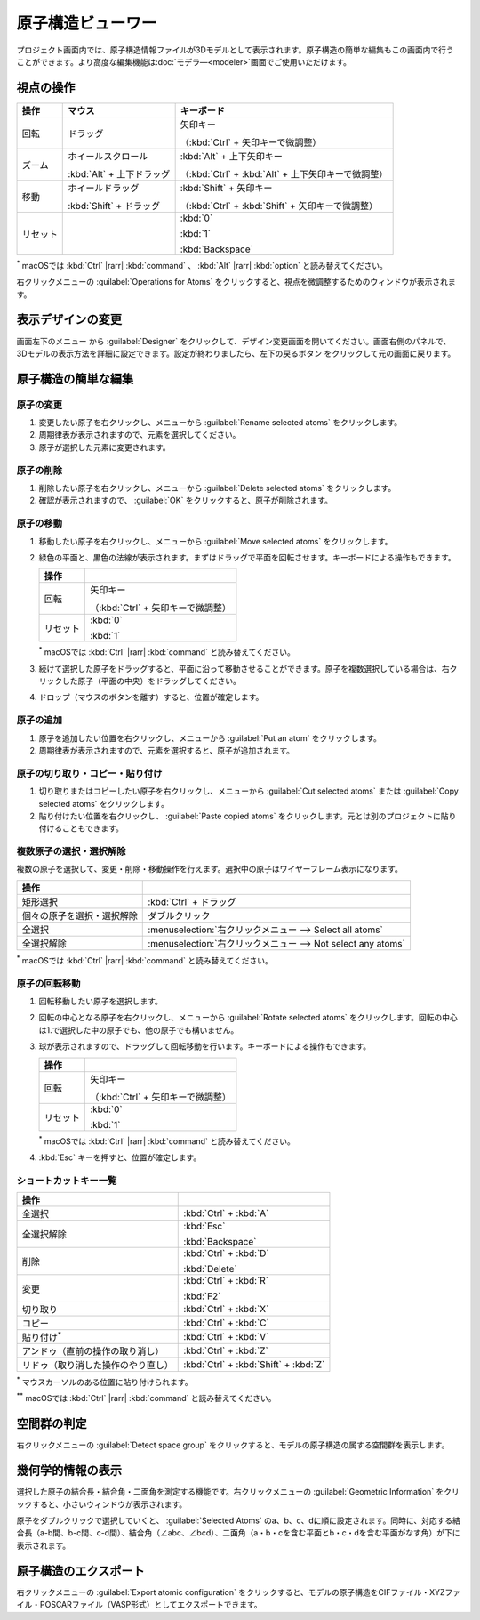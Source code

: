 .. _atomsviewer:

=============================
原子構造ビューワー
=============================

プロジェクト画面内では、原子構造情報ファイルが3Dモデルとして表示されます。原子構造の簡単な編集もこの画面内で行うことができます。より高度な編集機能は\ :doc:`モデラ―<modeler>`\ 画面でご使用いただけます。

.. _viewpoint:

視点の操作
=============

.. table::
   :widths: auto

   +---------------------------------------+-----------------------------+------------------------------------------------------+
   | 操作                                  | マウス                      | キーボード                                           |
   +=======================================+=============================+======================================================+
   | 回転                                  | ドラッグ                    | 矢印キー                                             |
   |                                       |                             |                                                      |
   |                                       |                             | （:kbd:`Ctrl` + 矢印キーで微調整）                   |
   +---------------------------------------+-----------------------------+------------------------------------------------------+
   | ズーム                                | ホイールスクロール          | :kbd:`Alt` + 上下矢印キー                            |
   |                                       |                             |                                                      |
   |                                       | :kbd:`Alt` + 上下ドラッグ   | （:kbd:`Ctrl` + :kbd:`Alt` + 上下矢印キーで微調整）  |
   +---------------------------------------+-----------------------------+------------------------------------------------------+
   | 移動                                  | ホイールドラッグ            | :kbd:`Shift` + 矢印キー                              |
   |                                       |                             |                                                      |
   |                                       | :kbd:`Shift` + ドラッグ     | （:kbd:`Ctrl` + :kbd:`Shift` + 矢印キーで微調整）    |
   +---------------------------------------+-----------------------------+------------------------------------------------------+
   | リセット                              |                             | :kbd:`0`                                             |
   |                                       |                             |                                                      |
   |                                       |                             | :kbd:`1`                                             |
   |                                       |                             |                                                      |
   |                                       |                             | :kbd:`Backspace`                                     |
   +---------------------------------------+-----------------------------+------------------------------------------------------+

`*`:sup: macOSでは :kbd:`Ctrl` |rarr| :kbd:`command` 、 :kbd:`Alt` |rarr| :kbd:`option` と読み替えてください。

右クリックメニューの :guilabel:`Operations for Atoms` をクリックすると、視点を微調整するためのウィンドウが表示されます。

.. |rarr| raw:: html

   &rarr;

.. _design:

表示デザインの変更
=====================

画面左下のメニュー |projectmenuicon| から :guilabel:`Designer` をクリックして、デザイン変更画面を開いてください。画面右側のパネルで、3Dモデルの表示方法を詳細に設定できます。設定が終わりましたら、左下の戻るボタン |back| をクリックして元の画面に戻ります。

.. |projectmenuicon| image:: /img/projectmenuicon.png
.. |back| image:: /img/back.png

.. image:: /img/designer.png

.. _basic-mod:

原子構造の簡単な編集
========================

.. _basic-mod-change:

原子の変更
------------

1. 変更したい原子を右クリックし、メニューから :guilabel:`Rename selected atoms` をクリックします。
2. 周期律表が表示されますので、元素を選択してください。
3. 原子が選択した元素に変更されます。

.. _basic-mod-del:

原子の削除
-----------

1. 削除したい原子を右クリックし、メニューから :guilabel:`Delete selected atoms` をクリックします。
2. 確認が表示されますので、 :guilabel:`OK` をクリックすると、原子が削除されます。

.. _basic-mod-move:

原子の移動
------------

1. 移動したい原子を右クリックし、メニューから :guilabel:`Move selected atoms` をクリックします。
2. 緑色の平面と、黒色の法線が表示されます。まずはドラッグで平面を回転させます。キーボードによる操作もできます。

   .. table::
      :widths: auto

      +---------------------------------------+------------------------------------------------------------------------------------+
      | 操作                                  |                                                                                    |
      +=======================================+====================================================================================+
      | 回転                                  | 矢印キー                                                                           |
      |                                       |                                                                                    |
      |                                       | （:kbd:`Ctrl` + 矢印キーで微調整）                                                 |
      +---------------------------------------+------------------------------------------------------------------------------------+
      | リセット                              | :kbd:`0`                                                                           |
      |                                       |                                                                                    |
      |                                       | :kbd:`1`                                                                           |
      +---------------------------------------+------------------------------------------------------------------------------------+

   `*`:sup: macOSでは :kbd:`Ctrl` |rarr| :kbd:`command` と読み替えてください。

3. 続けて選択した原子をドラッグすると、平面に沿って移動させることができます。原子を複数選択している場合は、右クリックした原子（平面の中央）をドラッグしてください。
4. ドロップ（マウスのボタンを離す）すると、位置が確定します。

.. _basic-mod-add:

原子の追加
------------

1. 原子を追加したい位置を右クリックし、メニューから :guilabel:`Put an atom` をクリックします。
2. 周期律表が表示されますので、元素を選択すると、原子が追加されます。

.. _basic-mod-paste:

原子の切り取り・コピー・貼り付け
----------------------------------

1. 切り取りまたはコピーしたい原子を右クリックし、メニューから :guilabel:`Cut selected atoms` または :guilabel:`Copy selected atoms` をクリックします。
2. 貼り付けたい位置を右クリックし、 :guilabel:`Paste copied atoms` をクリックします。元とは別のプロジェクトに貼り付けることもできます。

.. _basic-mod-select:

複数原子の選択・選択解除
------------------------------

複数の原子を選択して、変更・削除・移動操作を行えます。選択中の原子はワイヤーフレーム表示になります。

.. table::
   :widths: auto

   +---------------------------------------+------------------------------------------------------------------------------------------------+
   | 操作                                  |                                                                                                |
   +=======================================+================================================================================================+
   | 矩形選択                              | :kbd:`Ctrl` + ドラッグ                                                                         |
   +---------------------------------------+------------------------------------------------------------------------------------------------+
   | 個々の原子を選択・選択解除            | ダブルクリック                                                                                 |
   +---------------------------------------+------------------------------------------------------------------------------------------------+
   | 全選択                                | :menuselection:`右クリックメニュー --> Select all atoms`                                       |
   +---------------------------------------+------------------------------------------------------------------------------------------------+
   | 全選択解除                            | :menuselection:`右クリックメニュー --> Not select any atoms`                                   |
   +---------------------------------------+------------------------------------------------------------------------------------------------+

`*`:sup: macOSでは :kbd:`Ctrl` |rarr| :kbd:`command` と読み替えてください。

.. _basic-mod-rotate:

原子の回転移動
------------------

1. 回転移動したい原子を選択します。
2. 回転の中心となる原子を右クリックし、メニューから :guilabel:`Rotate selected atoms` をクリックします。回転の中心は1.で選択した中の原子でも、他の原子でも構いません。
3. 球が表示されますので、ドラッグして回転移動を行います。キーボードによる操作もできます。

   .. table::
      :widths: auto

      +---------------------------------------+------------------------------------------------------------------------------------+
      | 操作                                  |                                                                                    |
      +=======================================+====================================================================================+
      | 回転                                  | 矢印キー                                                                           |
      |                                       |                                                                                    |
      |                                       | （:kbd:`Ctrl` + 矢印キーで微調整）                                                 |
      +---------------------------------------+------------------------------------------------------------------------------------+
      | リセット                              | :kbd:`0`                                                                           |
      |                                       |                                                                                    |
      |                                       | :kbd:`1`                                                                           |
      +---------------------------------------+------------------------------------------------------------------------------------+

   `*`:sup: macOSでは :kbd:`Ctrl` |rarr| :kbd:`command` と読み替えてください。

4. :kbd:`Esc` キーを押すと、位置が確定します。

.. _basic-mod-shortcut:

ショートカットキー一覧
-------------------------

.. table::
   :widths: auto

   +---------------------------------------+------------------------------------------------------------------------------------+
   | 操作                                  |                                                                                    |
   +=======================================+====================================================================================+
   | 全選択                                |  :kbd:`Ctrl` + :kbd:`A`                                                            |
   +---------------------------------------+------------------------------------------------------------------------------------+
   | 全選択解除                            | :kbd:`Esc`                                                                         |
   |                                       |                                                                                    |
   |                                       | :kbd:`Backspace`                                                                   |
   +---------------------------------------+------------------------------------------------------------------------------------+
   | 削除                                  | :kbd:`Ctrl` + :kbd:`D`                                                             |
   |                                       |                                                                                    |
   |                                       | :kbd:`Delete`                                                                      |
   +---------------------------------------+------------------------------------------------------------------------------------+
   | 変更                                  | :kbd:`Ctrl` + :kbd:`R`                                                             |
   |                                       |                                                                                    |
   |                                       | :kbd:`F2`                                                                          |
   +---------------------------------------+------------------------------------------------------------------------------------+
   | 切り取り                              | :kbd:`Ctrl` + :kbd:`X`                                                             |
   +---------------------------------------+------------------------------------------------------------------------------------+
   | コピー                                | :kbd:`Ctrl` + :kbd:`C`                                                             |
   +---------------------------------------+------------------------------------------------------------------------------------+
   | 貼り付け\ `*`:sup:                    | :kbd:`Ctrl` + :kbd:`V`                                                             |
   +---------------------------------------+------------------------------------------------------------------------------------+
   | アンドゥ（直前の操作の取り消し）      | :kbd:`Ctrl` + :kbd:`Z`                                                             |
   +---------------------------------------+------------------------------------------------------------------------------------+
   | リドゥ（取り消した操作のやり直し）    | :kbd:`Ctrl` + :kbd:`Shift` + :kbd:`Z`                                              |
   +---------------------------------------+------------------------------------------------------------------------------------+

`*`:sup: マウスカーソルのある位置に貼り付けられます。

`**`:sup: macOSでは :kbd:`Ctrl` |rarr| :kbd:`command` と読み替えてください。

.. _spacegroup:

空間群の判定
================

右クリックメニューの :guilabel:`Detect space group` をクリックすると、モデルの原子構造の属する空間群を表示します。

.. _geoinfo:

幾何学的情報の表示
=====================

選択した原子の結合長・結合角・二面角を測定する機能です。右クリックメニューの :guilabel:`Geometric Information` をクリックすると、小さいウィンドウが表示されます。

原子をダブルクリックで選択していくと、 :guilabel:`Selected Atoms` のa、b、c、dに順に設定されます。同時に、対応する結合長（a-b間、b-c間、c-d間）、結合角（∠abc、∠bcd）、二面角（a・b・cを含む平面とb・c・dを含む平面がなす角）が下に表示されます。

.. image:: /img/geoinfo.png

.. _exportatomconfig:

原子構造のエクスポート
==============================

右クリックメニューの :guilabel:`Export atomic configuration` をクリックすると、モデルの原子構造をCIFファイル・XYZファイル・POSCARファイル（VASP形式）としてエクスポートできます。
